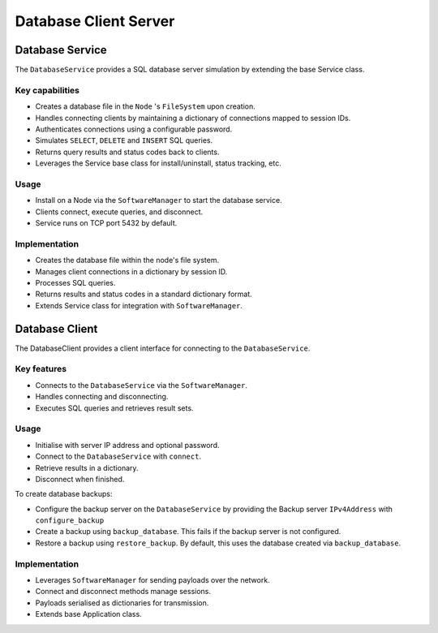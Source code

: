 .. only:: comment

    © Crown-owned copyright 2023, Defence Science and Technology Laboratory UK


Database Client Server
======================

Database Service
----------------

The ``DatabaseService`` provides a SQL database server simulation by extending the base Service class.

Key capabilities
^^^^^^^^^^^^^^^^

- Creates a database file in the ``Node`` 's ``FileSystem`` upon creation.
- Handles connecting clients by maintaining a dictionary of connections mapped to session IDs.
- Authenticates connections using a configurable password.
- Simulates ``SELECT``, ``DELETE`` and ``INSERT`` SQL queries.
- Returns query results and status codes back to clients.
- Leverages the Service base class for install/uninstall, status tracking, etc.

Usage
^^^^^
- Install on a Node via the ``SoftwareManager`` to start the database service.
- Clients connect, execute queries, and disconnect.
- Service runs on TCP port 5432 by default.

Implementation
^^^^^^^^^^^^^^

- Creates the database file within the node's file system.
- Manages client connections in a dictionary by session ID.
- Processes SQL queries.
- Returns results and status codes in a standard dictionary format.
- Extends Service class for integration with ``SoftwareManager``.

Database Client
---------------

The DatabaseClient provides a client interface for connecting to the ``DatabaseService``.

Key features
^^^^^^^^^^^^

- Connects to the ``DatabaseService`` via the ``SoftwareManager``.
- Handles connecting and disconnecting.
- Executes SQL queries and retrieves result sets.

Usage
^^^^^

- Initialise with server IP address and optional password.
- Connect to the ``DatabaseService`` with ``connect``.
- Retrieve results in a dictionary.
- Disconnect when finished.

To create database backups:

- Configure the backup server on the ``DatabaseService`` by providing the Backup server ``IPv4Address`` with ``configure_backup``
- Create a backup using ``backup_database``. This fails if the backup server is not configured.
- Restore a backup using ``restore_backup``. By default, this uses the database created via ``backup_database``.

Implementation
^^^^^^^^^^^^^^

- Leverages ``SoftwareManager`` for sending payloads over the network.
- Connect and disconnect methods manage sessions.
- Payloads serialised as dictionaries for transmission.
- Extends base Application class.
